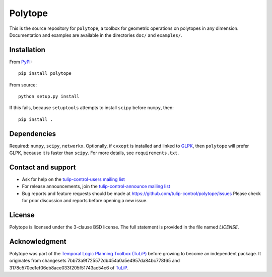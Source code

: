 Polytope
========

This is the source repository for ``polytope``, a toolbox for geometric
operations on polytopes in any dimension.  Documentation and examples are
available in the directories ``doc/`` and ``examples/``.


Installation
------------

From `PyPI <https://pypi.python.org/pypi/polytope>`_::

  pip install polytope

From source::

  python setup.py install

If this fails, because ``setuptools`` attempts to install
``scipy`` before ``numpy``, then::

  pip install .


Dependencies
------------
Required: ``numpy``, ``scipy``, ``networkx``.
Optionally, if ``cvxopt`` is installed and
linked to `GLPK <https://en.wikipedia.org/wiki/GNU_Linear_Programming_Kit>`_,
then ``polytope`` will prefer GLPK,
because it is faster than ``scipy``.
For more details, see ``requirements.txt``.


Contact and support
-------------------

* Ask for help on the `tulip-control-users mailing list <https://sourceforge.net/p/tulip-control/mailman/tulip-control-users>`_
* For release announcements, join the `tulip-control-announce mailing list <https://sourceforge.net/p/tulip-control/mailman/tulip-control-announce>`_
* Bug reports and feature requests should be made at https://github.com/tulip-control/polytope/issues
  Please check for prior discussion and reports before opening a new issue.


License
-------
Polytope is licensed under the 3-clause BSD license.  The full statement is
provided in the file named `LICENSE`.


Acknowledgment
--------------
Polytope was part of the `Temporal Logic Planning Toolbox (TuLiP)
<http://tulip-control.org>`_ before growing to become an independent package.
It originates from changesets 7bb73a9f725572db454a0a5e4957da84bc778f65 and
3178c570ee1ef06eb8ace033f205f51743ac54c6 of `TuLiP
<https://github.com/tulip-control/tulip-control>`_.
